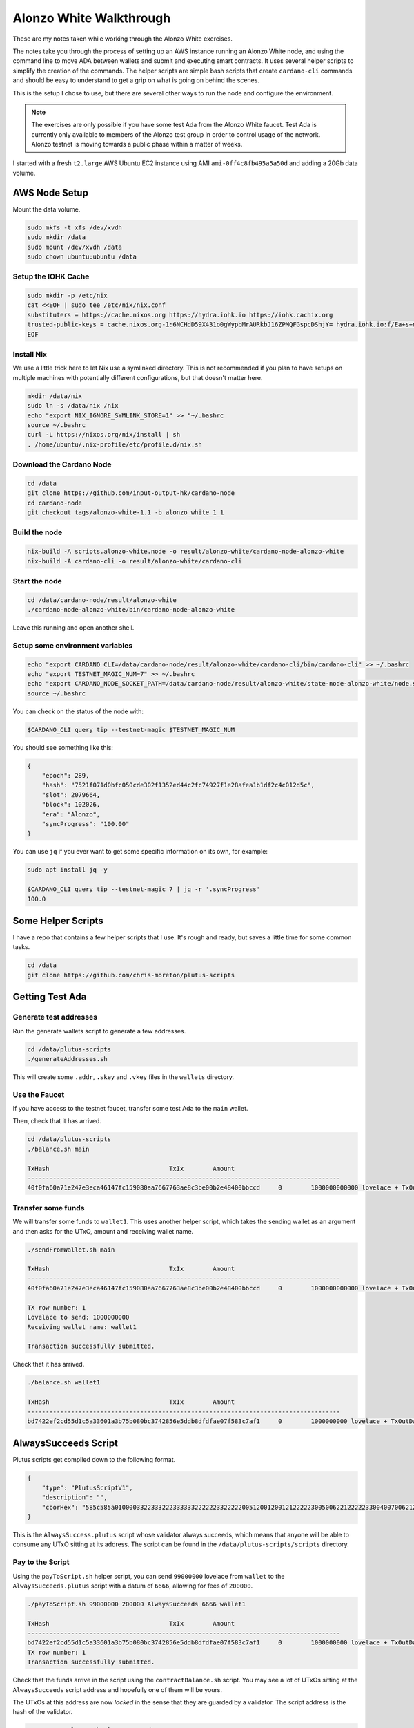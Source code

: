 Alonzo White Walkthrough
========================

These are my notes taken while working through the Alonzo White exercises.

The notes take you through the process of setting up an AWS instance running an Alonzo White node, and using the command line to 
move ADA between wallets and submit and executing smart contracts. It uses several helper scripts to simplify the creation of the commands. The helper scripts are
simple bash scripts that create ``cardano-cli`` commands and should be easy to understand to get a grip on what is going on behind the scenes.

This is the setup I chose to use, but there are several other ways to run the node and configure the environment.

.. note::
    
    The exercises are only possible if you have some test Ada from the Alonzo White faucet. Test Ada is currently only available to members
    of the Alonzo test group in order to control usage of the network. Alonzo testnet is moving towards a public phase within a matter of weeks.

I started with a fresh ``t2.large`` AWS Ubuntu EC2 instance using AMI ``ami-0ff4c8fb495a5a50d`` and adding a 20Gb data volume.

AWS Node Setup
--------------

Mount the data volume.

.. code:: bash

    sudo mkfs -t xfs /dev/xvdh
    sudo mkdir /data
    sudo mount /dev/xvdh /data
    sudo chown ubuntu:ubuntu /data

Setup the IOHK Cache
____________________

.. code:: bash

    sudo mkdir -p /etc/nix
    cat <<EOF | sudo tee /etc/nix/nix.conf
    substituters = https://cache.nixos.org https://hydra.iohk.io https://iohk.cachix.org
    trusted-public-keys = cache.nixos.org-1:6NCHdD59X431o0gWypbMrAURkbJ16ZPMQFGspcDShjY= hydra.iohk.io:f/Ea+s+dFdN+3Y/G+FDgSq+a5NEWhJGzdjvKNGv0/EQ= iohk.cachix.org-1:DpRUyj7h7V830dp/i6Nti+NEO2/nhblbov/8MW7Rqoo=
    EOF

Install Nix
___________

We use a little trick here to let Nix use a symlinked directory. This is not recommended if you plan to have setups on multiple machines with potentially different configurations,
but that doesn't matter here.

.. code:: bash

    mkdir /data/nix
    sudo ln -s /data/nix /nix
    echo "export NIX_IGNORE_SYMLINK_STORE=1" >> "~/.bashrc
    source ~/.bashrc
    curl -L https://nixos.org/nix/install | sh
    . /home/ubuntu/.nix-profile/etc/profile.d/nix.sh

Download the Cardano Node
_________________________

.. code:: bash

    cd /data
    git clone https://github.com/input-output-hk/cardano-node
    cd cardano-node
    git checkout tags/alonzo-white-1.1 -b alonzo_white_1_1

Build the node
______________

.. code:: bash

    nix-build -A scripts.alonzo-white.node -o result/alonzo-white/cardano-node-alonzo-white
    nix-build -A cardano-cli -o result/alonzo-white/cardano-cli

Start the node
______________

.. code:: bash

    cd /data/cardano-node/result/alonzo-white
    ./cardano-node-alonzo-white/bin/cardano-node-alonzo-white

Leave this running and open another shell.

Setup some environment variables
________________________________

.. code:: bash

    echo "export CARDANO_CLI=/data/cardano-node/result/alonzo-white/cardano-cli/bin/cardano-cli" >> ~/.bashrc
    echo "export TESTNET_MAGIC_NUM=7" >> ~/.bashrc
    echo "export CARDANO_NODE_SOCKET_PATH=/data/cardano-node/result/alonzo-white/state-node-alonzo-white/node.socket" >> ~/.bashrc
    source ~/.bashrc

You can check on the status of the node with:

.. code:: bash

    $CARDANO_CLI query tip --testnet-magic $TESTNET_MAGIC_NUM

You should see something like this:

.. code:: json

    {
        "epoch": 289,
        "hash": "7521f071d0bfc050cde302f1352ed44c2fc74927f1e28afea1b1df2c4c012d5c",
        "slot": 2079664,
        "block": 102026,
        "era": "Alonzo",
        "syncProgress": "100.00"
    }

You can use ``jq`` if you ever want to get some specific information on its own, for example:

.. code:: bash

    sudo apt install jq -y
    
    $CARDANO_CLI query tip --testnet-magic 7 | jq -r '.syncProgress'
    100.0

Some Helper Scripts
-------------------

I have a repo that contains a few helper scripts that I use. It's rough and ready, but saves a little time for some common tasks.

.. code:: bash
    
    cd /data
    git clone https://github.com/chris-moreton/plutus-scripts

Getting Test Ada
----------------

Generate test addresses
_______________________

Run the generate wallets script to generate a few addresses.

.. code:: bash

    cd /data/plutus-scripts
    ./generateAddresses.sh

This will create some ``.addr``, ``.skey`` and ``.vkey`` files in the ``wallets`` directory.    

Use the Faucet
______________

If you have access to the testnet faucet, transfer some test Ada to the ``main`` wallet.

Then, check that it has arrived.

.. code:: bash

    cd /data/plutus-scripts
    ./balance.sh main

    TxHash                                 TxIx        Amount
    --------------------------------------------------------------------------------------
    40f0fa60a71e247e3eca46147fc159080aa7667763ae8c3be00b2e48400bbccd     0        1000000000000 lovelace + TxOutDatumHashNone

Transfer some funds
____________________

We will transfer some funds to ``wallet1``. This uses another helper script, which takes the sending wallet as an argument and then asks for the UTxO, amount and receiving wallet name.

.. code:: bash

    ./sendFromWallet.sh main

    TxHash                                 TxIx        Amount
    --------------------------------------------------------------------------------------
    40f0fa60a71e247e3eca46147fc159080aa7667763ae8c3be00b2e48400bbccd     0        1000000000000 lovelace + TxOutDatumHashNone

    TX row number: 1
    Lovelace to send: 1000000000
    Receiving wallet name: wallet1

    Transaction successfully submitted.

Check that it has arrived.

.. code:: bash

    ./balance.sh wallet1

    TxHash                                 TxIx        Amount
    --------------------------------------------------------------------------------------
    bd7422ef2cd55d1c5a33601a3b75b080bc3742856e5ddb8dfdfae07f583c7af1     0        1000000000 lovelace + TxOutDatumHashNone

AlwaysSucceeds Script
---------------------

Plutus scripts get compiled down to the following format. 

.. code:: json

    {
        "type": "PlutusScriptV1",
        "description": "",
        "cborHex": "585c585a010000332233322233333322222233222220051200120012122222300500622122222330040070062122222300300621222223002006212222230010062001112200212212233001004003120011122123300100300211200101"
    }   
    
This is the ``AlwaysSuccess.plutus`` script whose validator always succeeds, which means that anyone will be able to consume any UTxO sitting at its address. The script can be found in the ``/data/plutus-scripts/scripts`` directory. 

Pay to the Script
_________________

Using the ``payToScript.sh`` helper script, you can send ``99000000`` lovelace from ``wallet`` to the ``AlwaysSucceeds.plutus`` script with a datum of ``6666``, allowing for fees of ``200000``.

.. code:: bash

    ./payToScript.sh 99000000 200000 AlwaysSucceeds 6666 wallet1

    TxHash                                 TxIx        Amount
    --------------------------------------------------------------------------------------
    bd7422ef2cd55d1c5a33601a3b75b080bc3742856e5ddb8dfdfae07f583c7af1     0        1000000000 lovelace + TxOutDatumHashNone
    TX row number: 1
    Transaction successfully submitted.

Check that the funds arrive in the script using the ``contractBalance.sh`` script. You may see a lot of UTxOs sitting at the ``AlwaysSucceeds`` script address and hopefully
one of them will be yours.

The UTxOs at this address are now *locked* in the sense that they are guarded by a validator. The script address is the hash of the validator.

.. code:: bash

    ./contractBalance.sh AlwaysSucceeds

    TxHash                                 TxIx        Amount
    --------------------------------------------------------------------------------------
    063a62b69e51296417687077f8df67f1b2fe1568830ad56fb0f04d22739e69e2     0        5000000 lovelace + TxOutDatumHash ScriptDataInAlonzoEra "b7a4cc0f36854309590c132e75dad06a4f6045e57ac93e6dafc9bf0d0018247d"
    44412566ec42af806660fe9846a71b50eae1b7028116a3d666cab3ba1f02d7ee     0        1000000000000 lovelace + TxOutDatumHashNone
    56382a3e1789df882114b2322787f1785eac71b19675ee88fd1dc6ca807ddc02     0        999888777 lovelace + TxOutDatumHash ScriptDataInAlonzoEra "9e478573ab81ea7a8e31891ce0648b81229f408d596a3483e6f4f9b92d3cf710"
    843f4ffa4aafc5ed968d0a9f0fb8a203796b66327343246bfd8d4ca1d361c2f8     0        99000000 lovelace + TxOutDatumHash ScriptDataInAlonzoEra "9e478573ab81ea7a8e31891ce0648b81229f408d596a3483e6f4f9b92d3cf710"
    8657ff66828f90ab7d45fb2e9f10286d9887f49bc83f7cf3d7b45e8fd1068aaf     0        10000000 lovelace + TxOutDatumHash ScriptDataInAlonzoEra "9e1199a988ba72ffd6e9c269cadb3b53b5f360ff99f112d9b2ee30c4d74ad88b"
    8c5f24a4eee17773d2ddef2ee1493248b1c45c56e6851d6f330deee1dc23a21f     0        1010011010 lovelace + TxOutDatumHash ScriptDataInAlonzoEra "915e807fa63409181d1533195753e3170587b1edc089be670ab483da8f9bcd48"
    8f75351368cc2521315ac9908f0532a00e996e35644cbd9db4d616a7122c7491     0        979199655182 lovelace + TxOutDatumHashNone
    f441da5a5f04ee6057a98650bf4c2a4931906e37acfd2d705cb208eda48cef92     0        10000000000 lovelace + TxOutDatumHash ScriptDataInAlonzoEra "df5078aee07dd171a343fb99d5fc1b5462fb3c94d82bf72dc1b77d9c0aceec29"

In this case, the balance of UTxO number 4 is ``99000000`` and the datum hash is ``9e478573ab81ea7a8e31891ce0648b81229f408d596a3483e6f4f9b92d3cf710``. We can check that this is the
correct datum hash.

.. code:: bash

    $CARDANO_CLI transaction hash-script-data --script-data-value 6666
    9e478573ab81ea7a8e31891ce0648b81229f408d596a3483e6f4f9b92d3cf710

If there are too many, you could use ``grep`` to filter out the ones with the correct balance.

.. code:: bash

    ./contractBalance.sh AlwaysSucceeds | grep 99000000
    843f4ffa4aafc5ed968d0a9f0fb8a203796b66327343246bfd8d4ca1d361c2f8     0        99000000 lovelace + TxOutDatumHash ScriptDataInAlonzoEra "9e478573ab81ea7a8e31891ce0648b81229f408d596a3483e6f4f9b92d3cf710"

Unlock the Funds in the Script
______________________________

When trying to consume UTxOs locked in a script, you need to provide collateral that will cover the costs if validation fails. For this we can use a separate wallet for storing
collateral UTxOs, to keep things tidy. One of the several wallets we created earlier on was named ``fees``.

Under normal circumstances, collateral should never be lost because the wallet can perform validation in a deterministic fashion and only
submit the transaction if validation is guaranteed to pass.

.. code:: bash

    ./sendFromWallet.sh main

                            TxHash                                 TxIx        Amount
    --------------------------------------------------------------------------------------
    bd7422ef2cd55d1c5a33601a3b75b080bc3742856e5ddb8dfdfae07f583c7af1     1        998999800000 lovelace + TxOutDatumHashNone
    TX row number: 1  
    Lovelace to send: 1000000000
    Receiving wallet name: fees
    Transaction successfully submitted.

We should check that it's arrived in our ``fees`` wallet.

.. code:: bash

    ./balance.sh fees
                            TxHash                                 TxIx        Amount
    --------------------------------------------------------------------------------------
    7678d8d6b95ed026d7c690fb53419bdaa580cb00c56450ac3bd97712dd71ca4e     0        1000000000 lovelace + TxOutDatumHashNone

The following command will try to get 1000000 lovelace from the script using fees of ``100000000`` and a datum of ``6666``, which is the correct datum.

.. code:: bash

    ./getFromScript.sh 1000000 100000000 AlwaysSucceeds 6666
    Select Script UTxO
    TxHash                                 TxIx        Amount
    --------------------------------------------------------------------------------------
    063a62b69e51296417687077f8df67f1b2fe1568830ad56fb0f04d22739e69e2     0        5000000 lovelace + TxOutDatumHash ScriptDataInAlonzoEra "b7a4cc0f36854309590c132e75dad06a4f6045e57ac93e6dafc9bf0d0018247d"
    44412566ec42af806660fe9846a71b50eae1b7028116a3d666cab3ba1f02d7ee     0        1000000000000 lovelace + TxOutDatumHashNone
    56382a3e1789df882114b2322787f1785eac71b19675ee88fd1dc6ca807ddc02     0        999888777 lovelace + TxOutDatumHash ScriptDataInAlonzoEra "9e478573ab81ea7a8e31891ce0648b81229f408d596a3483e6f4f9b92d3cf710"
    843f4ffa4aafc5ed968d0a9f0fb8a203796b66327343246bfd8d4ca1d361c2f8     0        99000000 lovelace + TxOutDatumHash ScriptDataInAlonzoEra "9e478573ab81ea7a8e31891ce0648b81229f408d596a3483e6f4f9b92d3cf710"
    8657ff66828f90ab7d45fb2e9f10286d9887f49bc83f7cf3d7b45e8fd1068aaf     0        10000000 lovelace + TxOutDatumHash ScriptDataInAlonzoEra "9e1199a988ba72ffd6e9c269cadb3b53b5f360ff99f112d9b2ee30c4d74ad88b"
    8c5f24a4eee17773d2ddef2ee1493248b1c45c56e6851d6f330deee1dc23a21f     0        1010011010 lovelace + TxOutDatumHash ScriptDataInAlonzoEra "915e807fa63409181d1533195753e3170587b1edc089be670ab483da8f9bcd48"
    8f75351368cc2521315ac9908f0532a00e996e35644cbd9db4d616a7122c7491     0        979199655182 lovelace + TxOutDatumHashNone
    f441da5a5f04ee6057a98650bf4c2a4931906e37acfd2d705cb208eda48cef92     0        10000000000 lovelace + TxOutDatumHash ScriptDataInAlonzoEra "df5078aee07dd171a343fb99d5fc1b5462fb3c94d82bf72dc1b77d9c0aceec29"

    TX row number: 4

    Select Collateral UTxO
    Wallet Name: fees
                               TxHash                                 TxIx        Amount
    --------------------------------------------------------------------------------------
    7678d8d6b95ed026d7c690fb53419bdaa580cb00c56450ac3bd97712dd71ca4e     0        1000000000 lovelace + TxOutDatumHashNone
    TX row number: 1
    Receiving Wallet: wallet2

    Command failed: transaction submit  Error: Error while submitting tx: ShelleyTxValidationError ShelleyBasedEraAlonzo (ApplyTxError [UtxowFailure (WrappedShelleyEraFailure (UtxoFailure (FeeTooSmallUTxO (Coin 110180197) (Coin 100000000))))])
    
Here the transaction has failed because the fees were too low. It tells us what the fees should be, so we can try again with.

.. code:: bash

    ./getFromScript.sh 1000000 110180197 AlwaysSucceeds 6666
    ...
    Transaction successfully submitted.

Let's check that it arrived in ``wallet2`` as expected.

.. code:: bash

    ./balance.sh wallet2

    TxHash                                 TxIx        Amount
    --------------------------------------------------------------------------------------
    ee22529028220bb2d2cbda634fbe982602afd5baf7f173341e2c8f9157e2912d     1        1000000 lovelace + TxOutDatumHashNone

We have managed to extract 1,000,000 lovelace from the contract.

Let's try it with an invalid datum.

.. code:: bash
    
    ./getFromScript.sh 1000000 110180197 AlwaysSucceeds 5555
    ...
    Command failed: transaction submit  Error: Error while submitting tx: ShelleyTxValidationError ShelleyBasedEraAlonzo (ApplyTxError [UtxowFailure (MissingRequiredDatums (fromList [SafeHash "9e1199a988ba72ffd6e9c269cadb3b53b5f360ff99f112d9b2ee30c4d74ad88b"]) (fromList [SafeHash "71f5a96d948593ef12667c22d49b5dbbed7f00c7a3e88083cdf7391c5cc3ba73"]))])    

